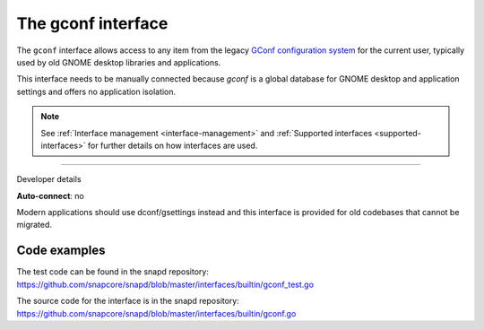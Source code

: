 .. 26499.md

.. _the-gconf-interface:

The gconf interface
===================

The ``gconf`` interface allows access to any item from the legacy `GConf configuration system <https://gitlab.gnome.org/Archive/gconf>`__ for the current user, typically used by old GNOME desktop libraries and applications.

This interface needs to be manually connected because *gconf* is a global database for GNOME desktop and application settings and offers no application isolation.

.. note::


          See :ref:`Interface management <interface-management>` and :ref:`Supported interfaces <supported-interfaces>` for further details on how interfaces are used.

--------------

.. raw:: html

   <h2 id="the-gconf-interface-heading--dev-details">

Developer details

.. raw:: html

   </h2>

**Auto-connect**: no

Modern applications should use dconf/gsettings instead and this interface is provided for old codebases that cannot be migrated.

Code examples
-------------

The test code can be found in the snapd repository: https://github.com/snapcore/snapd/blob/master/interfaces/builtin/gconf_test.go

The source code for the interface is in the snapd repository: https://github.com/snapcore/snapd/blob/master/interfaces/builtin/gconf.go
